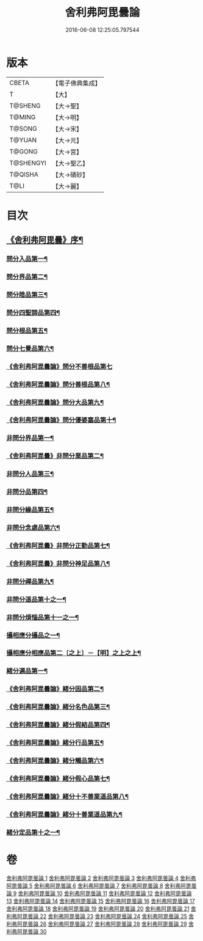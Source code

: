 #+TITLE: 舍利弗阿毘曇論 
#+DATE: 2016-06-08 12:25:05.797544

* 版本
 |     CBETA|【電子佛典集成】|
 |         T|【大】     |
 |   T@SHENG|【大→聖】   |
 |    T@MING|【大→明】   |
 |    T@SONG|【大→宋】   |
 |    T@YUAN|【大→元】   |
 |    T@GONG|【大→宮】   |
 | T@SHENGYI|【大→聖乙】  |
 |   T@QISHA|【大→磧砂】  |
 |      T@LI|【大→麗】   |

* 目次
** [[file:KR6l0013_001.txt::001-0525a3][《舍利弗阿毘曇》序¶]]
*** [[file:KR6l0013_001.txt::001-0525c7][問分入品第一¶]]
*** [[file:KR6l0013_002.txt::002-0534b10][問分界品第二¶]]
*** [[file:KR6l0013_003.txt::003-0543a6][問分陰品第三¶]]
*** [[file:KR6l0013_004.txt::004-0552c15][問分四聖諦品第四¶]]
*** [[file:KR6l0013_005.txt::005-0560a10][問分根品第五¶]]
*** [[file:KR6l0013_006.txt::006-0568a27][問分七覺品第六¶]]
*** [[file:KR6l0013_006.txt::006-0570a29][《舍利弗阿毘曇論》問分不善根品第七]]
*** [[file:KR6l0013_006.txt::006-0571a16][《舍利弗阿毘曇論》問分善根品第八¶]]
*** [[file:KR6l0013_006.txt::006-0572c17][《舍利弗阿毘曇論》問分大品第九¶]]
*** [[file:KR6l0013_006.txt::006-0573c9][《舍利弗阿毘曇論》問分優婆塞品第十¶]]
*** [[file:KR6l0013_007.txt::007-0575b9][非問分界品第一¶]]
*** [[file:KR6l0013_007.txt::007-0579b25][《舍利弗阿毘曇》非問分業品第二¶]]
*** [[file:KR6l0013_008.txt::008-0584c17][非問分人品第三¶]]
*** [[file:KR6l0013_009.txt::009-0589c10][非問分品第四¶]]
*** [[file:KR6l0013_012.txt::012-0606a19][非問分緣品第五¶]]
*** [[file:KR6l0013_013.txt::013-0612b27][非問分念處品第六¶]]
*** [[file:KR6l0013_013.txt::013-0616c9][《舍利弗阿毘曇》非問分正勤品第七¶]]
*** [[file:KR6l0013_013.txt::013-0617a22][《舍利弗阿毘曇》非問分神足品第八¶]]
*** [[file:KR6l0013_014.txt::014-0619c26][非問分禪品第九¶]]
*** [[file:KR6l0013_015.txt::015-0625a6][非問分道品第十之一¶]]
*** [[file:KR6l0013_018.txt::018-0646a9][非問分煩惱品第十一之一¶]]
*** [[file:KR6l0013_021.txt::021-0661a17][攝相應分攝品之一¶]]
*** [[file:KR6l0013_023.txt::023-0671c6][攝相應分相應品第二〔之上〕－【明】之上之上¶]]
*** [[file:KR6l0013_025.txt::025-0679b6][緒分遍品第一¶]]
*** [[file:KR6l0013_026.txt::026-0687b19][《舍利弗阿毘曇論》緒分因品第二¶]]
*** [[file:KR6l0013_026.txt::026-0689a20][《舍利弗阿毘曇論》緒分名色品第三¶]]
*** [[file:KR6l0013_026.txt::026-0690b2][《舍利弗阿毘曇論》緒分假結品第四¶]]
*** [[file:KR6l0013_027.txt::027-0694b12][《舍利弗阿毘曇論》緒分行品第五¶]]
*** [[file:KR6l0013_027.txt::027-0694c13][《舍利弗阿毘曇論》緒分觸品第六¶]]
*** [[file:KR6l0013_027.txt::027-0697b18][《舍利弗阿毘曇論》緒分假心品第七¶]]
*** [[file:KR6l0013_027.txt::027-0700a13][《舍利弗阿毘曇論》緒分十不善業道品第八¶]]
*** [[file:KR6l0013_027.txt::027-0700c9][《舍利弗阿毘曇論》緒分十善業道品第九¶]]
*** [[file:KR6l0013_028.txt::028-0701b7][緒分定品第十之一¶]]

* 卷
[[file:KR6l0013_001.txt][舍利弗阿毘曇論 1]]
[[file:KR6l0013_002.txt][舍利弗阿毘曇論 2]]
[[file:KR6l0013_003.txt][舍利弗阿毘曇論 3]]
[[file:KR6l0013_004.txt][舍利弗阿毘曇論 4]]
[[file:KR6l0013_005.txt][舍利弗阿毘曇論 5]]
[[file:KR6l0013_006.txt][舍利弗阿毘曇論 6]]
[[file:KR6l0013_007.txt][舍利弗阿毘曇論 7]]
[[file:KR6l0013_008.txt][舍利弗阿毘曇論 8]]
[[file:KR6l0013_009.txt][舍利弗阿毘曇論 9]]
[[file:KR6l0013_010.txt][舍利弗阿毘曇論 10]]
[[file:KR6l0013_011.txt][舍利弗阿毘曇論 11]]
[[file:KR6l0013_012.txt][舍利弗阿毘曇論 12]]
[[file:KR6l0013_013.txt][舍利弗阿毘曇論 13]]
[[file:KR6l0013_014.txt][舍利弗阿毘曇論 14]]
[[file:KR6l0013_015.txt][舍利弗阿毘曇論 15]]
[[file:KR6l0013_016.txt][舍利弗阿毘曇論 16]]
[[file:KR6l0013_017.txt][舍利弗阿毘曇論 17]]
[[file:KR6l0013_018.txt][舍利弗阿毘曇論 18]]
[[file:KR6l0013_019.txt][舍利弗阿毘曇論 19]]
[[file:KR6l0013_020.txt][舍利弗阿毘曇論 20]]
[[file:KR6l0013_021.txt][舍利弗阿毘曇論 21]]
[[file:KR6l0013_022.txt][舍利弗阿毘曇論 22]]
[[file:KR6l0013_023.txt][舍利弗阿毘曇論 23]]
[[file:KR6l0013_024.txt][舍利弗阿毘曇論 24]]
[[file:KR6l0013_025.txt][舍利弗阿毘曇論 25]]
[[file:KR6l0013_026.txt][舍利弗阿毘曇論 26]]
[[file:KR6l0013_027.txt][舍利弗阿毘曇論 27]]
[[file:KR6l0013_028.txt][舍利弗阿毘曇論 28]]
[[file:KR6l0013_029.txt][舍利弗阿毘曇論 29]]
[[file:KR6l0013_030.txt][舍利弗阿毘曇論 30]]

